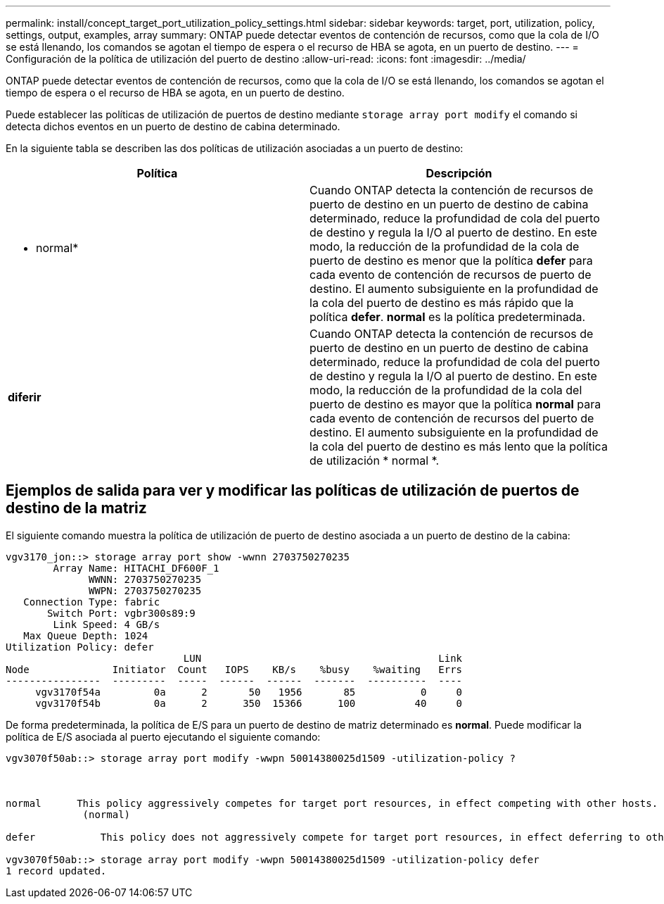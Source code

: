 ---
permalink: install/concept_target_port_utilization_policy_settings.html 
sidebar: sidebar 
keywords: target, port, utilization, policy, settings, output, examples, array 
summary: ONTAP puede detectar eventos de contención de recursos, como que la cola de I/O se está llenando, los comandos se agotan el tiempo de espera o el recurso de HBA se agota, en un puerto de destino. 
---
= Configuración de la política de utilización del puerto de destino
:allow-uri-read: 
:icons: font
:imagesdir: ../media/


[role="lead"]
ONTAP puede detectar eventos de contención de recursos, como que la cola de I/O se está llenando, los comandos se agotan el tiempo de espera o el recurso de HBA se agota, en un puerto de destino.

Puede establecer las políticas de utilización de puertos de destino mediante `storage array port modify` el comando si detecta dichos eventos en un puerto de destino de cabina determinado.

En la siguiente tabla se describen las dos políticas de utilización asociadas a un puerto de destino:

|===
| Política | Descripción 


 a| 
* normal*
 a| 
Cuando ONTAP detecta la contención de recursos de puerto de destino en un puerto de destino de cabina determinado, reduce la profundidad de cola del puerto de destino y regula la I/O al puerto de destino. En este modo, la reducción de la profundidad de la cola de puerto de destino es menor que la política *defer* para cada evento de contención de recursos de puerto de destino. El aumento subsiguiente en la profundidad de la cola del puerto de destino es más rápido que la política *defer*. *normal* es la política predeterminada.



 a| 
*diferir*
 a| 
Cuando ONTAP detecta la contención de recursos de puerto de destino en un puerto de destino de cabina determinado, reduce la profundidad de cola del puerto de destino y regula la I/O al puerto de destino. En este modo, la reducción de la profundidad de la cola del puerto de destino es mayor que la política *normal* para cada evento de contención de recursos del puerto de destino. El aumento subsiguiente en la profundidad de la cola del puerto de destino es más lento que la política de utilización * normal *.

|===


== Ejemplos de salida para ver y modificar las políticas de utilización de puertos de destino de la matriz

El siguiente comando muestra la política de utilización de puerto de destino asociada a un puerto de destino de la cabina:

[listing]
----
vgv3170_jon::> storage array port show -wwnn 2703750270235
        Array Name: HITACHI_DF600F_1
              WWNN: 2703750270235
              WWPN: 2703750270235
   Connection Type: fabric
       Switch Port: vgbr300s89:9
        Link Speed: 4 GB/s
   Max Queue Depth: 1024
Utilization Policy: defer
                              LUN                                        Link
Node              Initiator  Count   IOPS    KB/s    %busy    %waiting   Errs
----------------  ---------  -----  ------  ------  -------  ----------  ----
     vgv3170f54a         0a      2       50   1956       85           0     0
     vgv3170f54b         0a      2      350  15366      100          40     0
----
De forma predeterminada, la política de E/S para un puerto de destino de matriz determinado es *normal*. Puede modificar la política de E/S asociada al puerto ejecutando el siguiente comando:

[listing]
----
vgv3070f50ab::> storage array port modify -wwpn 50014380025d1509 -utilization-policy ?



normal      This policy aggressively competes for target port resources, in effect competing with other hosts.
             (normal)

defer      	This policy does not aggressively compete for target port resources, in effect deferring to other hosts.

vgv3070f50ab::> storage array port modify -wwpn 50014380025d1509 -utilization-policy defer
1 record updated.
----